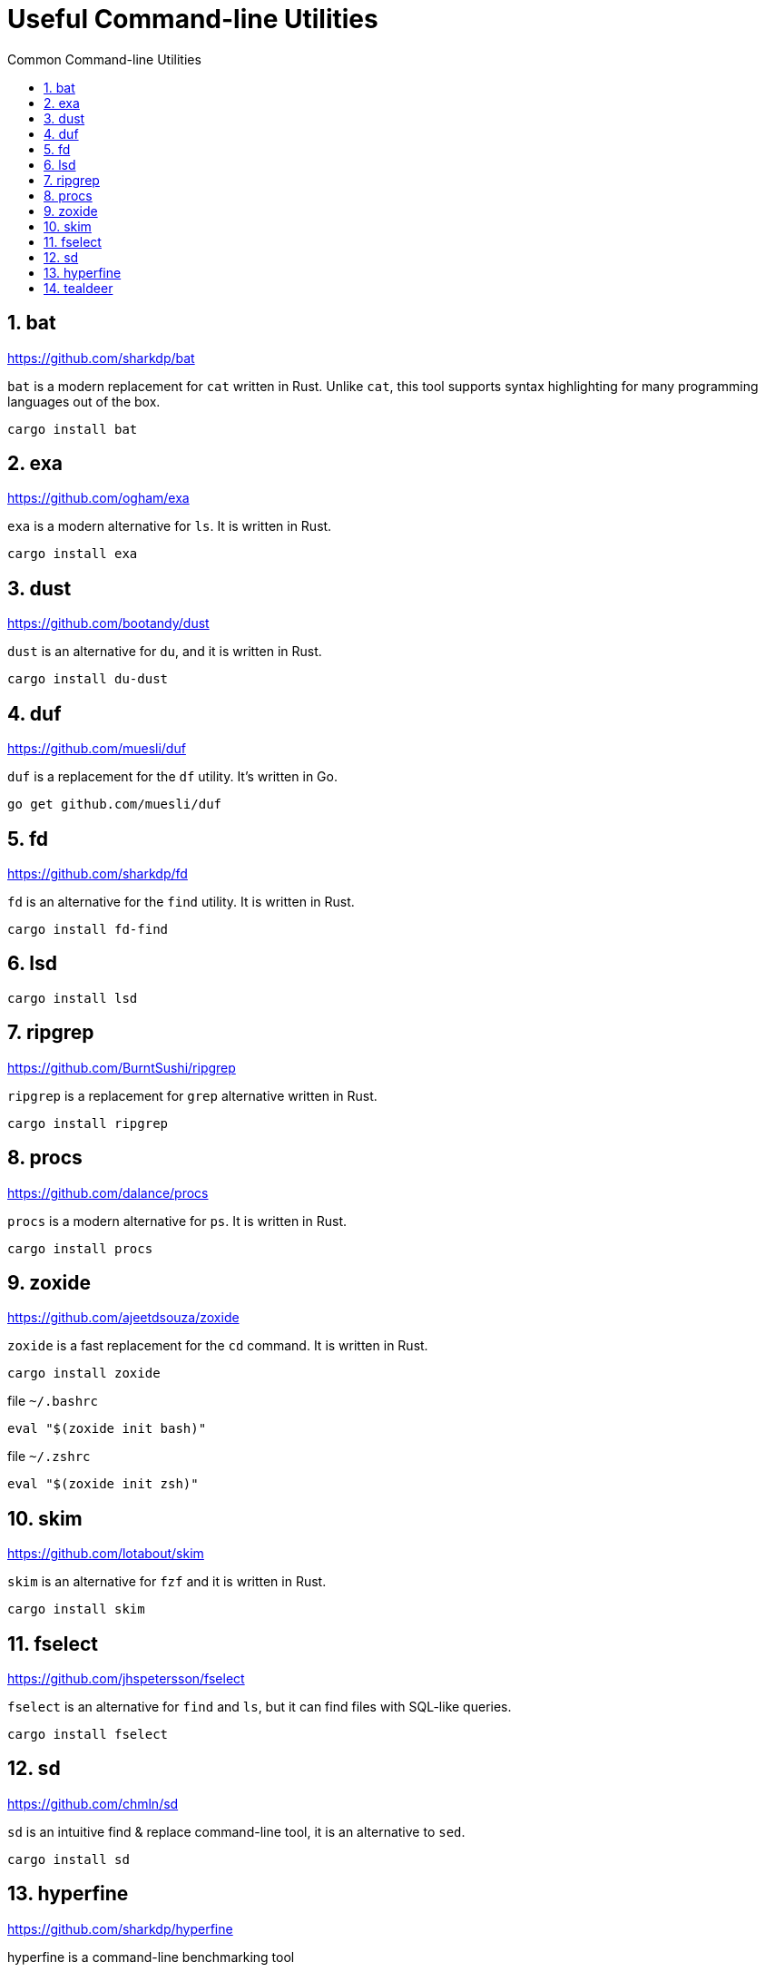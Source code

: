 = Useful Command-line Utilities
:sectnums:
:toc: left
:toclevels: 4
:toc-title: Common Command-line Utilities
:keywords: command-line, utilities, rust
:source-highlighter:
:experimental:
:icons: font
:docdate:
:title-page:

== bat

https://github.com/sharkdp/bat

`bat` is a modern replacement for `cat` written in Rust. Unlike `cat`, this tool supports syntax highlighting for many programming languages out of the box.

[source,shell]
----
cargo install bat
----

== exa

https://github.com/ogham/exa

`exa` is a modern alternative for `ls`. It is written in Rust.

[source,shell]
----
cargo install exa
----

== dust
https://github.com/bootandy/dust

`dust` is an alternative for `du`, and it is written in Rust.

[source,shell]
----
cargo install du-dust
----

== duf

https://github.com/muesli/duf

`duf` is a replacement for the `df` utility. It's written in Go.

[source,shell]
----
go get github.com/muesli/duf
----

== fd

https://github.com/sharkdp/fd

`fd` is an alternative for the `find` utility. It is written in Rust.

[source,shell]
----
cargo install fd-find
----

== lsd

[source,shell]
----
cargo install lsd
----

== ripgrep

https://github.com/BurntSushi/ripgrep

`ripgrep` is a replacement for `grep` alternative written in Rust.

[source,shell]
----
cargo install ripgrep
----

== procs

https://github.com/dalance/procs

`procs` is a modern alternative for `ps`. It is written in Rust.

[source,shell]
----
cargo install procs
----

== zoxide

https://github.com/ajeetdsouza/zoxide

`zoxide` is a fast replacement for the `cd` command. It is written in Rust.

[source,shell]
----
cargo install zoxide
----


[source,shell]
.file `~/.bashrc`
----
eval "$(zoxide init bash)"
----

[source,shell]
.file `~/.zshrc`
----
eval "$(zoxide init zsh)"
----

== skim

https://github.com/lotabout/skim

`skim` is an alternative for `fzf` and it is written in Rust.

[source,shell]
----
cargo install skim
----

== fselect

https://github.com/jhspetersson/fselect

`fselect` is an alternative for `find` and `ls`, but it can find files with SQL-like queries.

[source,shell]
----
cargo install fselect
----

== sd

https://github.com/chmln/sd

`sd` is an intuitive find & replace command-line tool, it is an alternative to `sed`.

[source,shell]
----
cargo install sd
----

== hyperfine

https://github.com/sharkdp/hyperfine

hyperfine is a command-line benchmarking tool

[source,shell]
----
cargo install hyperfine
----

== tealdeer

https://github.com/dbrgn/tealdeer

`tealdeer` is alternative of `tldr`, a program for displaying simplified, example based and community-driven man pages.

[source,shell]
----
cargo install tealdeer
----

